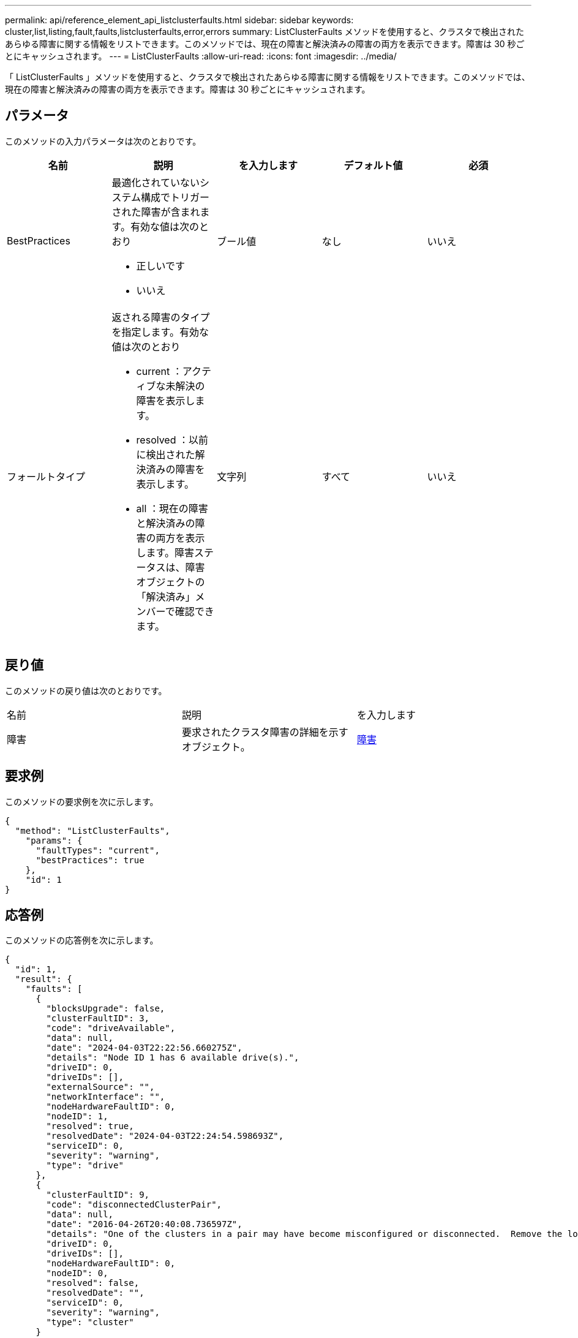 ---
permalink: api/reference_element_api_listclusterfaults.html 
sidebar: sidebar 
keywords: cluster,list,listing,fault,faults,listclusterfaults,error,errors 
summary: ListClusterFaults メソッドを使用すると、クラスタで検出されたあらゆる障害に関する情報をリストできます。このメソッドでは、現在の障害と解決済みの障害の両方を表示できます。障害は 30 秒ごとにキャッシュされます。 
---
= ListClusterFaults
:allow-uri-read: 
:icons: font
:imagesdir: ../media/


[role="lead"]
「 ListClusterFaults 」メソッドを使用すると、クラスタで検出されたあらゆる障害に関する情報をリストできます。このメソッドでは、現在の障害と解決済みの障害の両方を表示できます。障害は 30 秒ごとにキャッシュされます。



== パラメータ

このメソッドの入力パラメータは次のとおりです。

|===
| 名前 | 説明 | を入力します | デフォルト値 | 必須 


 a| 
BestPractices
 a| 
最適化されていないシステム構成でトリガーされた障害が含まれます。有効な値は次のとおり

* 正しいです
* いいえ

 a| 
ブール値
 a| 
なし
 a| 
いいえ



 a| 
フォールトタイプ
 a| 
返される障害のタイプを指定します。有効な値は次のとおり

* current ：アクティブな未解決の障害を表示します。
* resolved ：以前に検出された解決済みの障害を表示します。
* all ：現在の障害と解決済みの障害の両方を表示します。障害ステータスは、障害オブジェクトの「解決済み」メンバーで確認できます。

 a| 
文字列
 a| 
すべて
 a| 
いいえ

|===


== 戻り値

このメソッドの戻り値は次のとおりです。

|===


| 名前 | 説明 | を入力します 


 a| 
障害
 a| 
要求されたクラスタ障害の詳細を示すオブジェクト。
 a| 
xref:reference_element_api_fault.adoc[障害]

|===


== 要求例

このメソッドの要求例を次に示します。

[listing]
----
{
  "method": "ListClusterFaults",
    "params": {
      "faultTypes": "current",
      "bestPractices": true
    },
    "id": 1
}
----


== 応答例

このメソッドの応答例を次に示します。

[listing]
----
{
  "id": 1,
  "result": {
    "faults": [
      {
        "blocksUpgrade": false,
        "clusterFaultID": 3,
        "code": "driveAvailable",
        "data": null,
        "date": "2024-04-03T22:22:56.660275Z",
        "details": "Node ID 1 has 6 available drive(s).",
        "driveID": 0,
        "driveIDs": [],
        "externalSource": "",
        "networkInterface": "",
        "nodeHardwareFaultID": 0,
        "nodeID": 1,
        "resolved": true,
        "resolvedDate": "2024-04-03T22:24:54.598693Z",
        "serviceID": 0,
        "severity": "warning",
        "type": "drive"
      },
      {
        "clusterFaultID": 9,
        "code": "disconnectedClusterPair",
        "data": null,
        "date": "2016-04-26T20:40:08.736597Z",
        "details": "One of the clusters in a pair may have become misconfigured or disconnected.  Remove the local pairing and retry pairing the clusters. Disconnected Cluster Pairs: []. Misconfigured Cluster Pairs: [3]",
        "driveID": 0,
        "driveIDs": [],
        "nodeHardwareFaultID": 0,
        "nodeID": 0,
        "resolved": false,
        "resolvedDate": "",
        "serviceID": 0,
        "severity": "warning",
        "type": "cluster"
      }
    ]
  }
}
----


== 新規導入バージョン

9.6
